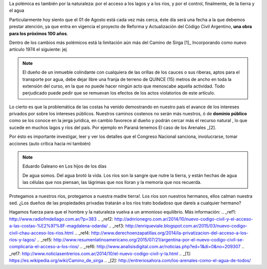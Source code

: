 .. title: Dominio Público o Privado
.. slug: rio_publico_privato
.. date: 2015-07-26 11:56:38 UTC-03:00
.. tags: 
.. category: 
.. link: 
.. description: 
.. type: text

La polémica es también por la naturaleza: por el acceso a los lagos y 
a los ríos, y por el control, finalmente, de la tierra y el agua

Particularmente hoy siento que el 01 de Agosto está cada vez más cerca,
éste día será una fecha a la que debemos prestar atención, ya que entra
en vigencia el proyecto de Reforma y Actualización del Código Civil Argentino,
**una obra para los próximos 100 años**.

Dentro de los cambios más polémicos está la limitación aún más del
Camino de Sirga [1]_ Incorporando como nuevo artículo 1974 el siguiente:  jej

.. note::
	
	El dueño de un inmueble colindante con cualquiera de las orillas de 
	los cauces o sus riberas, aptos para el transporte por agua, debe 
	dejar libre una franja de terreno de QUINCE (15) metros de ancho 
	en toda la extensión del curso, en la que no puede hacer ningún 
	acto que menoscabe aquella actividad. Todo perjudicado puede pedir 
	que se remuevan los efectos de los actos violatorios de este artículo.

Lo cierto es que la problemática de las costas ha venido demostrando en 
nuestro país el avance de los intereses privados por sobre los intereses 
públicos. Nuestros caminos costenos no serán más nuestros, ó de 
**dominio público** como se los conoce en la jerga jurídica, en cambio
favorece al dueño y podrán cercar más el recurso natural , lo que sucede 
en muchos lagos y ríos del país. Por ejemplo en Paraná tenemos El caso 
de los Arenales _[2].

Por ésto es importante investigar, leer y ver los detalles que el Congreso
Nacional sanciona, involucrarse, tomar acciones (auto crítica hacia mí también)

.. note:: Eduardo Galeano en Los hijos de los días 
	
	De agua somos. Del agua brotó la vida. Los ríos son la sangre que 
	nutre la tierra, y están hechas de agua las células que nos piensan, 
	las lágrimas que nos lloran y la memoria que nos recuerda.

Protegamos a nuestros ríos, protegamos a nuestra madre tierra!. Los ríos son 
nuestros hermanos, ellos calman nuestra sed. ¿Los dueños de las propiedades 
privadas tratarán a los ríos trato bodadoso que dareís a cualquier hermano?

Hagamos fuerza para que el hombre y la naturaleza vuelva a un armonioso equilibrio.
Más información:
.. _ref1: http://www.radiofmdellago.com.ar/?p=383
.. _ref2: http://adnrionegro.com.ar/2014/10/nuevo-codigo-civil-y-el-acceso-a-las-costas-%E2%97%8F-magdalena-odarda/
.. _ref3: http://enriqueviale.blogspot.com.ar/2015/03/nuevo-codigo-civil-chau-acceso-los-rios.html
.. _ref4: http://www.derechoenzapatillas.org/2014/la-privatizacion-del-acceso-a-los-rios-y-lagos/ 
.. _ref5: http://www.resumenlatinoamericano.org/2015/07/21/argentina-por-el-nuevo-codigo-civil-se-complicaria-el-acceso-a-los-rios/
.. _ref6: http://www.analisisdigital.com.ar/noticias.php?ed=1&di=0&no=209307
.. _ref7: http://www.noticiasentrerios.com.ar/2014/10/el-nuevo-codigo-civil-y-la.html
.. _[1]: https://es.wikipedia.org/wiki/Camino_de_sirga
.. _[2]: http://entreriosahora.com/los-arenales-como-el-agua-de-todos/
